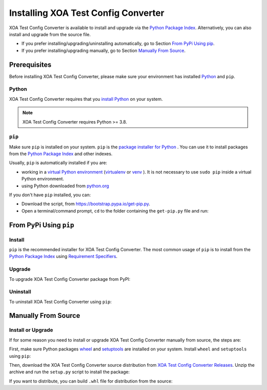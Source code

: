 Installing XOA Test Config Converter
=====================================

XOA Test Config Converter is available to install and upgrade via the `Python Package Index <https://pypi.org/>`_. Alternatively, you can also install and upgrade from the source file.

* If you prefer installing/upgrading/uninstalling automatically, go to Section `From PyPi Using pip`_.
* If you prefer installing/upgrading manually, go to Section `Manually From Source`_.

Prerequisites
-------------

Before installing XOA Test Config Converter, please make sure your environment has installed `Python <https://www.python.org/>`_ and ``pip``.

Python
^^^^^^^

XOA Test Config Converter requires that you `install Python <https://realpython.com/installing-python/>`_  on your system.

.. note:: 

    XOA Test Config Converter requires Python >= 3.8.

``pip``
^^^^^^^

Make sure ``pip`` is installed on your system. ``pip`` is the `package installer for Python <https://packaging.python.org/guides/tool-recommendations/>`_ . You can use it to install packages from the `Python Package Index <https://pypi.org/>`_  and other indexes.

Usually, ``pip`` is automatically installed if you are:

* working in a `virtual Python environment <https://packaging.python.org/en/latest/tutorials/installing-packages/#creating-and-using-virtual-environments>`_ (`virtualenv <https://virtualenv.pypa.io/en/latest/#>`_ or `venv <https://docs.python.org/3/library/venv.html>`_ ). It is not necessary to use ``sudo pip`` inside a virtual Python environment.
* using Python downloaded from `python.org <https://www.python.org/>`_ 

If you don't have ``pip`` installed, you can:

* Download the script, from https://bootstrap.pypa.io/get-pip.py.
* Open a terminal/command prompt, ``cd`` to the folder containing the ``get-pip.py`` file and run:

.. tab:: Windows

    .. code-block:: doscon
        :caption: Install pip in Windows environment.

        > py get-pip.py

.. tab:: macOS/Linux

    .. code-block:: console
        :caption: Install pip in macOS/Linux environment.

        $ python3 get-pip.py

.. seealso::

    Read more details about this script in `pypa/get-pip <https://github.com/pypa/get-pip>`_.

    Read more about installation of ``pip`` in `pip installation <https://pip.pypa.io/en/stable/installation/>`_.


From PyPi Using ``pip``
------------------------

Install
^^^^^^^^

``pip`` is the recommended installer for XOA Test Config Converter. The most common usage of ``pip`` is to install from the `Python Package Index <https://pypi.org/>`_ using `Requirement Specifiers <https://pip.pypa.io/en/stable/cli/pip_install/#requirement-specifiers>`_.

.. tab:: Windows
    :new-set:

    .. code-block:: doscon
        :caption: Install XOA Test Config Converter in Windows environment from PyPi.

        > pip install xoa-converter         # latest version
        > pip install xoa-converter==1.0.1     # specific version
        > pip install xoa-converter>=1.0.1     # minimum version

.. tab:: macOS/Linux

    .. code-block:: console
        :caption: Install XOA Test Config Converter in macOS/Linux environment from PyPi.

        $ pip install xoa-converter         # latest version
        $ pip install xoa-converter==1.0.1     # specific version
        $ pip install xoa-converter>=1.0.1     # minimum version

Upgrade
^^^^^^^^

To upgrade XOA Test Config Converter package from PyPI:

.. tab:: Windows
    :new-set:
    
    .. code-block:: doscon
        :caption: Upgrade XOA Test Config Converter in Windows environment from PyPi.

        > pip install xoa-converter --upgrade

.. tab:: macOS/Linux

    .. code-block:: console
        :caption: Upgrade XOA Test Config Converter in macOS/Linux environment from PyPi.

        $ pip install xoa-converter --upgrade


Uninstall
^^^^^^^^^^^

To uninstall XOA Test Config Converter using ``pip``:

.. tab:: Windows
    :new-set:

    .. code-block:: doscon
        :caption: Uninstall XOA Test Config Converter in Windows environment.

        > pip uninstall xoa-converter

.. tab:: macOS/Linux

    .. code-block:: console
        :caption: Uninstall XOA Test Config Converter in macOS/Linux environment.

        $ pip uninstall xoa-converter

.. seealso::

    For more information, see the `pip uninstall <https://pip.pypa.io/en/stable/cli/pip_uninstall/#pip-uninstall>`_ reference.



Manually From Source
----------------------

Install or Upgrade
^^^^^^^^^^^^^^^^^^^

If for some reason you need to install or upgrade XOA Test Config Converter manually from source, the steps are:

First, make sure Python packages `wheel <https://wheel.readthedocs.io/en/stable/>`_ and  `setuptools <https://setuptools.pypa.io/en/latest/index.html>`_ are installed on your system. Install ``wheel`` and ``setuptools`` using ``pip``:

.. tab:: Windows
    :new-set:

    .. code-block:: doscon
        :caption: Install ``wheel`` and ``setuptools`` in Windows environment.

        > pip install wheel setuptools

.. tab:: macOS/Linux

    .. code-block:: console
        :caption: Install ``wheel`` and ``setuptools`` in macOS/Linux environment.

        $ pip install wheel setuptools

Then, download the XOA Test Config Converter source distribution from `XOA Test Config Converter Releases <https://github.com/xenanetworks/open-automation-python-api/releases>`_. Unzip the archive and run the ``setup.py`` script to install the package:

.. tab:: Windows
    :new-set:

    .. code-block:: doscon
        :caption: Install XOA Test Config Converter in Windows environment from source.

        > python setup.py install

.. tab:: macOS/Linux

    .. code-block:: console
        :caption: Install XOA Test Config Converter in macOS/Linux environment from source.

        $ python3 setup.py install


If you want to distribute, you can build ``.whl`` file for distribution from the source:

.. tab:: Windows
    :new-set:

    .. code-block:: doscon
        :caption: Build XOA Test Config Converter wheel in Windows environment for distribution.

        > python setup.py bdist_wheel

.. tab:: macOS/Linux

    .. code-block:: console
        :caption: Build XOA Test Config Converter wheel in macOS/Linux environment for distribution.

        $ python3 setup.py bdist_wheel
